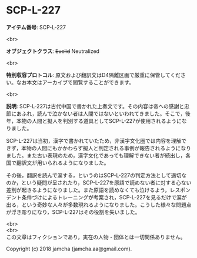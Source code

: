 #+OPTIONS: toc:nil
#+OPTIONS: \n:t

* SCP-L-227

  *アイテム番号*: SCP-L-227

  <br>

  *オブジェクトクラス*: +Euclid+ Neutralized

  <br>

  *特別収容プロトコル*: 原文および翻訳文はD4隔離区画で厳重に保管してください。なお本文はアーカイブで閲覧することができます。

  <br>

  *説明*: SCP-L-227は古代中国で書かれた上奏文です。その内容は帝への感謝と忠節にあふれ，読んで泣かない者は人間ではないといわれてきました。そこで，後年，本物の人間と擬人を判別する道具としてSCP-L-227が使用されるようになりました。

  SCP-L-227は当初，漢字で書かれていたため，非漢字文化圏では内容を理解できず，本物の人間にもかかわらず擬人と判定される事例が報告されるようになりました。また古い表現のため，漢字文化であっても理解できない者が続出し，各国で翻訳文が用いられるようになりました。

  その後，翻訳を読んで涙する，というのはSCP-L-227の判定方法として適切なのか，という疑問が呈されたり，SCP-L-227を原語で読めない者に対する心ない差別が起きるようになりました。また原語を読めなくても泣けるよう，レスポンデント条件づけによるトレーニングが考案され，SCP-L-227を見るだけで涙が出る，という奇妙な人々が多数現れるようになりました。こうした様々な問題点が浮き彫りになり，SCP-L-227はその役割を失いました。

  <br>
  <br>
  この文章はフィクションであり，実在の人物・団体とは一切関係ありません。

  Copyright (c) 2018 jamcha (jamcha.aa@gmail.com).

  [[http://creativecommons.org/licenses/by-sa/4.0/deed][file:http://i.creativecommons.org/l/by-sa/4.0/88x31.png]]
